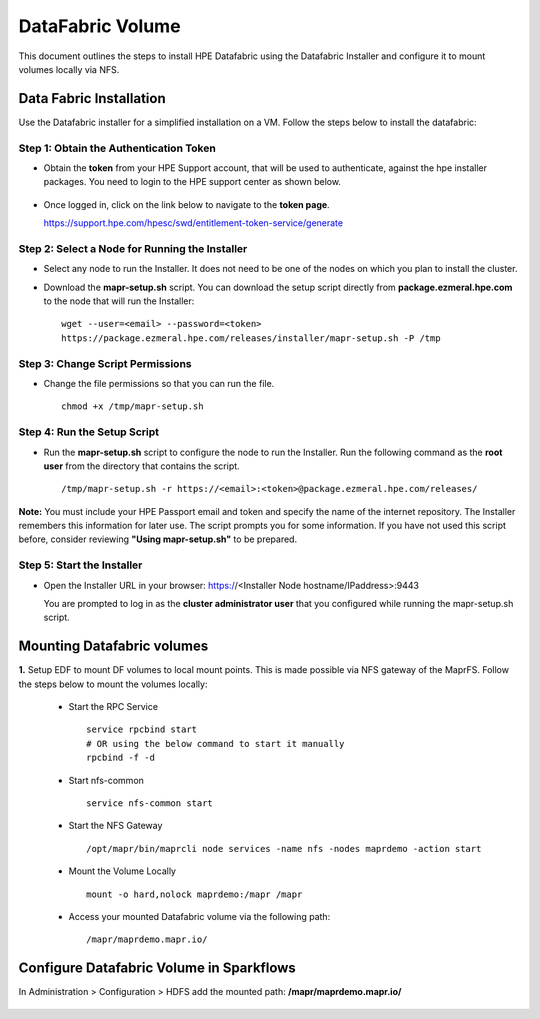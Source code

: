 DataFabric Volume
=====
This document outlines the steps to install HPE Datafabric using the Datafabric Installer and configure it to mount volumes locally via NFS.

Data Fabric Installation
----
Use the Datafabric installer for a simplified installation on a VM. Follow the steps below to install the datafabric:

**Step 1: Obtain the Authentication Token**
+++++++++++++++++++++++++++++++++++++++++++++++
* Obtain the **token** from your HPE Support account, that will be used to authenticate, against the hpe installer packages. You need to login to the HPE support center as shown below.

  .. figure:: ../../_assets/hpe/hpe-support-center.png
      :width: 60%
      :alt: HPE Data Fabric

* Once logged in, click on the link below to navigate to the **token page**.
  
  https://support.hpe.com/hpesc/swd/entitlement-token-service/generate

  .. figure:: ../../_assets/hpe/hpe-token-page.png
      :width: 60%
      :alt: HPE Data Fabric


**Step 2: Select a Node for Running the Installer**
++++++++++++++++++++++++++++++++++++++++++++++++++++++
* Select any node to run the Installer. It does not need to be one of the nodes on which you plan to install the cluster. 
* Download the **mapr-setup.sh** script. You can download the setup script directly from **package.ezmeral.hpe.com** to the node that will run the Installer:

  :: 

     wget --user=<email> --password=<token> 
     https://package.ezmeral.hpe.com/releases/installer/mapr-setup.sh -P /tmp


**Step 3: Change Script Permissions**
++++++++++++++++++++++++++++++++++++++++++
* Change the file permissions so that you can run the file.

  ::
     
    chmod +x /tmp/mapr-setup.sh

**Step 4: Run the Setup Script**
+++++++++++++++++++++++++++++++++++++
* Run the **mapr-setup.sh** script to configure the node to run the Installer. Run the following command as the **root user** from the directory that contains the script.

  ::

     /tmp/mapr-setup.sh -r https://<email>:<token>@package.ezmeral.hpe.com/releases/


**Note:** You must include your HPE Passport email and token and specify the name of the internet repository. The Installer remembers this information for later use. The script prompts you for some information. If you have not used this script before, consider reviewing **"Using mapr-setup.sh"** to be prepared.


**Step 5: Start the Installer**
+++++++++++++++++++++++++++++++++++++
* Open the Installer URL in your browser: https://<Installer Node hostname/IPaddress>:9443
  
  You are prompted to log in as the **cluster administrator user** that you configured while running the mapr-setup.sh script.


Mounting Datafabric volumes
-----

**1.** Setup EDF to mount DF volumes to local mount points. This is made possible via NFS gateway of the MaprFS. Follow the steps below to mount the volumes locally:

  * Start the RPC Service

    ::

       service rpcbind start
       # OR using the below command to start it manually
       rpcbind -f -d

  * Start nfs-common

    ::

       service nfs-common start


  * Start the NFS Gateway

    ::

       /opt/mapr/bin/maprcli node services -name nfs -nodes maprdemo -action start

  * Mount the Volume Locally

    ::

       mount -o hard,nolock maprdemo:/mapr /mapr


  * Access your mounted Datafabric volume via the following path:

    ::

       /mapr/maprdemo.mapr.io/



Configure Datafabric Volume in Sparkflows
-----
In Administration > Configuration > HDFS add the mounted path: **/mapr/maprdemo.mapr.io/**


.. figure:: ../../_assets/hpe/configurations_mounted_path.png
   :width: 60%
   :alt: HPE Data Fabric








































